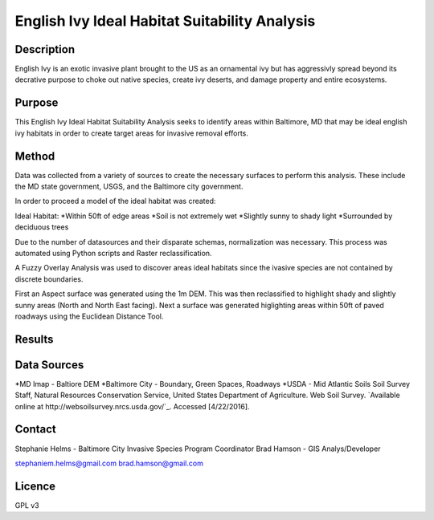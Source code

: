 ==============================================
English Ivy Ideal Habitat Suitability Analysis
==============================================

-----------
Description
-----------
English Ivy is an exotic invasive plant brought to the US as an ornamental ivy but has aggressivly spread
beyond its decrative purpose to choke out native species, create ivy deserts, and damage property and entire ecosystems. 

-------
Purpose
-------
This English Ivy Ideal Habitat Suitability Analysis seeks to identify areas within Baltimore, MD that may be ideal
english ivy habitats in order to create target areas for invasive removal efforts.

------
Method
------
Data was collected from a variety of sources to create the necessary surfaces to perform this analysis. These include
the MD state government, USGS, and the Baltimore city government. 

In order to proceed a model of the ideal habitat was created:

Ideal Habitat:
*Within 50ft of edge areas 
*Soil is not extremely wet
*Slightly sunny to shady light
*Surrounded by deciduous trees

Due to the number of datasources and their disparate schemas, normalization was necessary. This process
was automated using Python scripts and Raster reclassification.

A Fuzzy Overlay Analysis was used to discover areas ideal habitats since the ivasive species are not contained by discrete boundaries.

First an Aspect surface was generated using the 1m DEM. This was then reclassified to highlight shady and slightly sunny areas (North and North East facing).
Next a surface was generated higlighting areas within 50ft of paved roadways using the Euclidean Distance Tool.

-------
Results
-------

------------
Data Sources
------------

*MD Imap - Baltiore DEM
*Baltimore City - Boundary, Green Spaces, Roadways
*USDA - Mid Atlantic Soils
Soil Survey Staff, Natural Resources Conservation Service, United States Department of Agriculture. Web Soil Survey. `Available online at http://websoilsurvey.nrcs.usda.gov/`_. Accessed [4/22/2016].

-------
Contact
-------
Stephanie Helms - Baltimore City Invasive Species Program Coordinator
Brad Hamson - GIS Analys/Developer

stephaniem.helms@gmail.com
brad.hamson@gmail.com

-------
Licence
-------
GPL v3